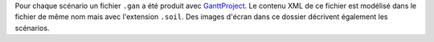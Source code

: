 Pour chaque scénario un fichier ``.gan`` a été produit avec GanttProject_.
Le contenu XML de ce fichier est modélisé dans le fichier de même nom
mais avec l'extension ``.soil``. Des images d'écran dans ce dossier décrivent
également les scénarios.

.. ...........................................................................
.. _GanttProject: http://scribestools.readthedocs.org/en/latest/ganttproject